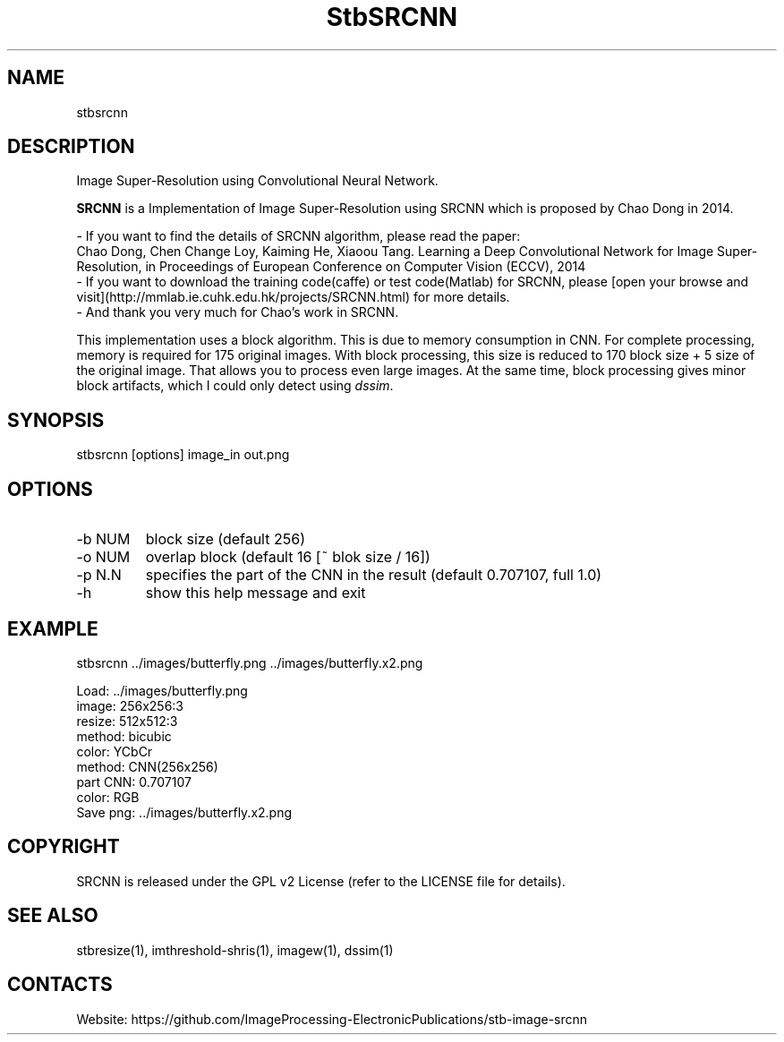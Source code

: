 .TH "StbSRCNN" 1 1.2 "5 Jan 2023" "User Manual"

.SH NAME
stbsrcnn

.SH DESCRIPTION
Image Super-Resolution using Convolutional Neural Network.

\fBSRCNN\fR is a Implementation of Image Super-Resolution using SRCNN which is proposed by Chao Dong in 2014.

 - If you want to find the details of SRCNN algorithm, please read the paper:
   Chao Dong, Chen Change Loy, Kaiming He, Xiaoou Tang. Learning a Deep Convolutional Network for Image Super-Resolution, in Proceedings of European Conference on Computer Vision (ECCV), 2014
 - If you want to download the training code(caffe) or test code(Matlab) for SRCNN, please [open your browse and visit](http://mmlab.ie.cuhk.edu.hk/projects/SRCNN.html) for more details.
 - And thank you very much for Chao's work in SRCNN.

This implementation uses a block algorithm.
This is due to memory consumption in CNN.
For complete processing, memory is required for 175 original images.
With block processing, this size is reduced to 170 block size + 5 size of the original image.
That allows you to process even large images.
At the same time, block processing gives minor block artifacts, which I could only detect using \fIdssim\fR.

.SH SYNOPSIS
stbsrcnn [options] image_in out.png

.SH OPTIONS
.TP
-b NUM
block size (default 256)
.TP
-o NUM
overlap block (default 16 [~ blok size / 16])
.TP
-p N.N
specifies the part of the CNN in the result (default 0.707107, full 1.0)
.TP
-h
show this help message and exit

.SH EXAMPLE
stbsrcnn ../images/butterfly.png ../images/butterfly.x2.png

 Load: ../images/butterfly.png
 image: 256x256:3
 resize: 512x512:3
 method: bicubic
 color: YCbCr
 method: CNN(256x256)
 part CNN: 0.707107
 color: RGB
 Save png: ../images/butterfly.x2.png

.SH COPYRIGHT
SRCNN is released under the GPL v2 License (refer to the LICENSE file for details).

.SH SEE ALSO
stbresize(1), imthreshold-shris(1), imagew(1), dssim(1)

.SH CONTACTS
Website: https://github.com/ImageProcessing-ElectronicPublications/stb-image-srcnn
